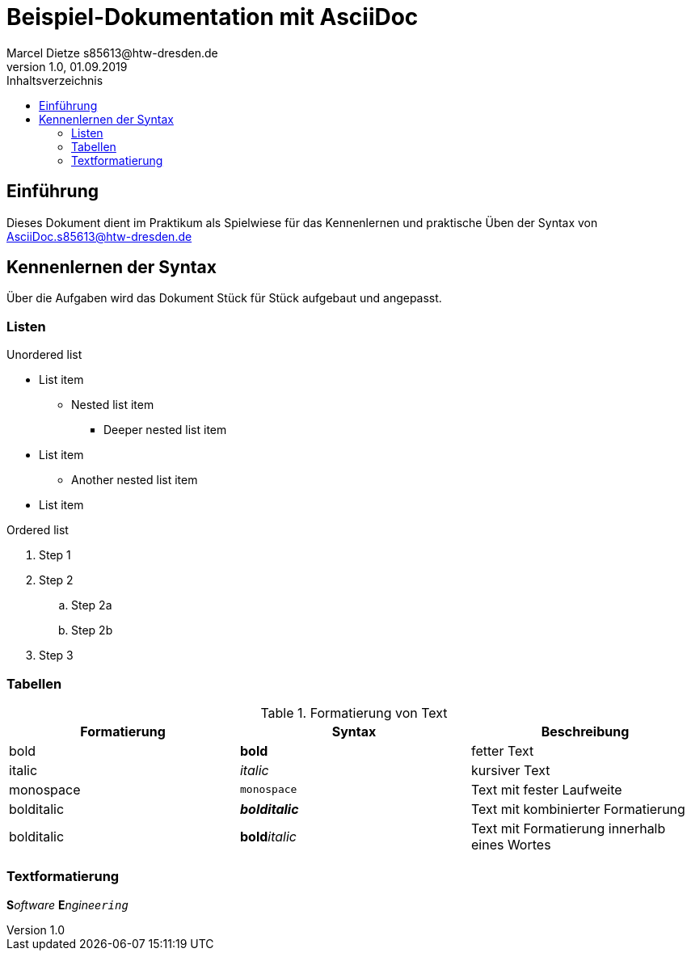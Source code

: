 = Beispiel-Dokumentation mit AsciiDoc 
Marcel Dietze s85613@htw-dresden.de
1.0, 01.09.2019 
:toc: 
:toc-title: Inhaltsverzeichnis
// Platzhalter für weitere Dokumenten-Attribute 

== Einführung
Dieses Dokument dient im Praktikum als Spielwiese für das Kennenlernen und praktische Üben der Syntax von AsciiDoc.s85613@htw-dresden.de

== Kennenlernen der Syntax

Über die Aufgaben wird das Dokument Stück für Stück aufgebaut und angepasst.

=== Listen

.Unordered list
* List item
** Nested list item
*** Deeper nested list item
* List item
 ** Another nested list item
* List item

.Ordered list
. Step 1
. Step 2
.. Step 2a
.. Step 2b
. Step 3

=== Tabellen

.Formatierung von Text
|===
|Formatierung |Syntax| Beschreibung

|bold
|*bold*
|fetter Text

|italic
|_italic_
|kursiver Text

|monospace
|`monospace`
|Text mit fester Laufweite

|bolditalic
|*_bolditalic_*
|Text mit kombinierter Formatierung

|bolditalic
|**bold**__italic__
|Text mit Formatierung innerhalb eines Wortes
|===

=== Textformatierung

**S**__oftware__ **E**__nginee``ring``__




